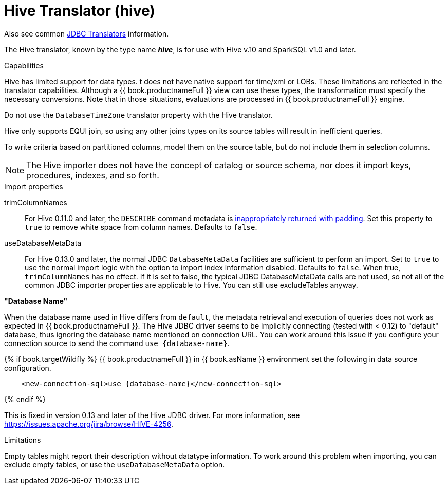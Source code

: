 // Module included in the following assemblies:
// as_jdbc-translators.adoc
[id="hive-translator"]
= Hive Translator (hive)

Also see common xref:jdbc-translators[JDBC Translators] information.

The Hive translator, known by the type name *_hive_*, is for use with Hive v.10 and SparkSQL v1.0 and later.

.Capabilities
Hive has limited support for data types. 
t does not have native support for time/xml or LOBs. 
These limitations are reflected in the translator capabilities. 
Although a {{ book.productnameFull }} view can use these types, the transformation must specify the necessary conversions. 
Note that in those situations, evaluations are processed in {{ book.productnameFull }} engine.

Do not use the `DatabaseTimeZone` translator property with the Hive translator.

Hive only supports EQUI join, so using any other joins types on its source tables will result in inefficient queries.

To write criteria based on partitioned columns, model them on the source table, but do not include them in selection columns.

NOTE: The Hive importer does not have the concept of catalog or source schema, nor does it import keys, procedures, indexes, and so forth.

.Import properties

trimColumnNames:: For Hive 0.11.0 and later, the `DESCRIBE` command metadata is https://issues.redhat.com/browse/TEIID-2524[inappropriately returned with padding].
Set this property to `true` to remove white space from column names. 
Defaults to `false`.

useDatabaseMetaData:: For Hive 0.13.0 and later, the normal JDBC `DatabaseMetaData` facilities are sufficient to perform an import. 
Set to `true` to use the normal import logic with the option to import index information disabled. 
Defaults to `false`. 
When true, `trimColumnNames` has no effect.
If it is set to false, the typical JDBC DatabaseMetaData calls are not used, so not all of the common JDBC importer properties are applicable to Hive. 
You can still use excludeTables anyway.

.*"Database Name"*
When the database name used in Hive differs from `default`, the metadata retrieval and execution of queries does not work as 
expected in {{ book.productnameFull }}. 
The Hive JDBC driver seems to be implicitly connecting (tested with < 0.12) to "default" database, thus ignoring the database name mentioned on connection URL. 
You can work around this issue if you configure your connection source to send the command `use {database-name}`. 

{% if book.targetWildfly %}
{{ book.productnameFull }} in {{ book.asName }} environment set the following in data source configuration.

[source,xml]
----
    <new-connection-sql>use {database-name}</new-connection-sql>
----
{% endif %}

This is fixed in version 0.13 and later of the Hive JDBC driver. 
For more information, see https://issues.apache.org/jira/browse/HIVE-4256[https://issues.apache.org/jira/browse/HIVE-4256].

.Limitations

Empty tables might report their description without datatype information. 
To work around this problem when importing, you can exclude empty tables, or use the `useDatabaseMetaData` option.
